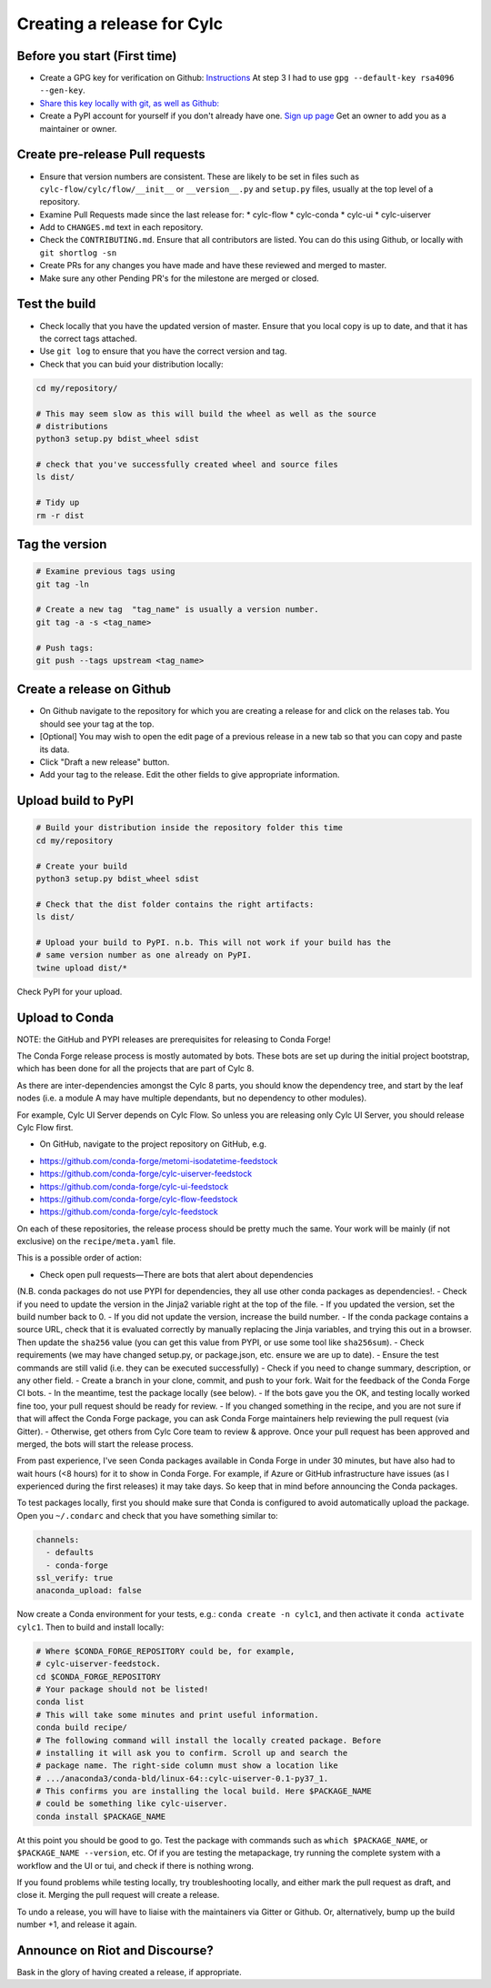 ###########################
Creating a release for Cylc
###########################


Before you start (First time)
=============================
* Create a GPG key for verification on Github: `Instructions <https://help.github.com/en/articles/generating-a-new-gpg-key>`_
  At step 3 I had to use ``gpg --default-key rsa4096 --gen-key``.

* `Share this key locally with git, as well as Github: <https://help.github.com/en/articles/telling-git-about-your-signing-key>`_

* Create a PyPI account for yourself if you don't already have one.
  `Sign up page <https://pypi.org/account/register/>`_
  Get an owner to add you as a maintainer or owner.


Create pre-release Pull requests
================================

* Ensure that version numbers are consistent. These are likely to be set in
  files such as  ``cylc-flow/cylc/flow/__init__`` or ``__version__.py`` and
  ``setup.py`` files, usually at the top level of a repository.
* Examine Pull Requests made since the last release for:
  * cylc-flow
  * cylc-conda
  * cylc-ui
  * cylc-uiserver
* Add to ``CHANGES.md`` text in each repository.
* Check the ``CONTRIBUTING.md``. Ensure that all contributors are listed.
  You can do this using Github, or locally with ``git shortlog -sn``
* Create PRs for any changes you have made and have these reviewed and merged
  to master.
* Make sure any other Pending PR's for the milestone are merged or closed.

Test the build
==============

* Check locally that you have the updated version of master. Ensure that you
  local copy is up to date, and that it has the correct tags attached.
* Use ``git log`` to ensure that you have the correct version and tag.
* Check that you can buid your distribution locally:

.. code-block:: bash

   cd my/repository/

   # This may seem slow as this will build the wheel as well as the source
   # distributions
   python3 setup.py bdist_wheel sdist

   # check that you've successfully created wheel and source files
   ls dist/

   # Tidy up
   rm -r dist


Tag the version
===============

.. code-block:: bash

    # Examine previous tags using
    git tag -ln

    # Create a new tag  "tag_name" is usually a version number.
    git tag -a -s <tag_name>

    # Push tags:
    git push --tags upstream <tag_name>

Create a release on Github
==========================

* On Github navigate to the repository for which you are creating a release
  for and click on the relases tab. You should see your tag at the top.
* [Optional] You may wish to open the edit page of a previous release in a
  new tab so that you can copy and paste its data.
* Click "Draft a new release" button.
* Add your tag to the release. Edit the other fields to give appropriate
  information.


Upload build to PyPI
====================

.. code-block:: bash

    # Build your distribution inside the repository folder this time
    cd my/repository

    # Create your build
    python3 setup.py bdist_wheel sdist

    # Check that the dist folder contains the right artifacts:
    ls dist/

    # Upload your build to PyPI. n.b. This will not work if your build has the
    # same version number as one already on PyPI.
    twine upload dist/*

Check PyPI for your upload.

Upload to Conda
===============

NOTE: the GitHub and PYPI releases are prerequisites for releasing to
Conda Forge!

The Conda Forge release process is mostly automated by bots. These bots
are set up during the initial project bootstrap, which has been done for
all the projects that are part of Cylc 8.

As there are inter-dependencies amongst the Cylc 8 parts, you should
know the dependency tree, and start by the leaf nodes (i.e. a module
A may have multiple dependants, but no dependency to other modules).

For example, Cylc UI Server depends on Cylc Flow. So unless you are
releasing only Cylc UI Server, you should release Cylc Flow first.

* On GitHub, navigate to the project repository on GitHub, e.g.

- https://github.com/conda-forge/metomi-isodatetime-feedstock
- https://github.com/conda-forge/cylc-uiserver-feedstock
- https://github.com/conda-forge/cylc-ui-feedstock
- https://github.com/conda-forge/cylc-flow-feedstock
- https://github.com/conda-forge/cylc-feedstock

On each of these repositories, the release process should be pretty
much the same. Your work will be mainly (if not exclusive) on
the ``recipe/meta.yaml`` file.

This is a possible order of action:

- Check open pull requests—There are bots that alert about dependencies
(N.B. conda packages do not use PYPI for dependencies, they all use
other conda packages as dependencies!.
- Check if you need to update the version in the Jinja2 variable right
at the top of the file.
- If you updated the version, set the build number back to 0.
- If you did not update the version, increase the build number.
- If the conda package contains a source URL, check that it is evaluated
correctly by manually replacing the Jinja variables, and trying this out
in a browser. Then update the ``sha256`` value (you can get this value
from PYPI, or use some tool like ``sha256sum``).
- Check requirements (we may have changed setup.py, or package.json, etc.
ensure we are up to date).
- Ensure the test commands are still valid (i.e. they can be executed
successfully)
- Check if you need to change summary, description, or any other field.
- Create a branch in your clone, commit, and push to your fork. Wait
for the feedback of the Conda Forge CI bots.
- In the meantime, test the package locally (see below).
- If the bots gave you the OK, and testing locally worked fine too,
your pull request should be ready for review.
- If you changed something in the recipe, and you are not sure if
that will affect the Conda Forge package, you can ask Conda Forge
maintainers help reviewing the pull request (via Gitter).
- Otherwise, get others from Cylc Core team to review & approve. Once
your pull request has been approved and merged, the bots will start the
release process.

From past experience, I've seen Conda packages available in Conda Forge
in under 30 minutes, but have also had to wait hours (<8 hours) for it
to show in Conda Forge. For example, if Azure or GitHub infrastructure
have issues (as I experienced during the first releases) it may take days.
So keep that in mind before announcing the Conda packages.

To test packages locally, first you should make sure that Conda is
configured to avoid automatically upload the package. Open you ``~/.condarc``
and check that you have something similar to:

.. code-block:: yaml

   channels:
     - defaults
     - conda-forge
   ssl_verify: true
   anaconda_upload: false

Now create a Conda environment for your tests, e.g.: ``conda create -n cylc1``,
and then activate it ``conda activate cylc1``. Then to build and install
locally:

.. code-block:: bash

   # Where $CONDA_FORGE_REPOSITORY could be, for example,
   # cylc-uiserver-feedstock.
   cd $CONDA_FORGE_REPOSITORY
   # Your package should not be listed!
   conda list
   # This will take some minutes and print useful information.
   conda build recipe/
   # The following command will install the locally created package. Before
   # installing it will ask you to confirm. Scroll up and search the
   # package name. The right-side column must show a location like
   # .../anaconda3/conda-bld/linux-64::cylc-uiserver-0.1-py37_1.
   # This confirms you are installing the local build. Here $PACKAGE_NAME
   # could be something like cylc-uiserver.
   conda install $PACKAGE_NAME

At this point you should be good to go. Test the package with commands
such as ``which $PACKAGE_NAME``, or ``$PACKAGE_NAME --version``, etc.
Of if you are testing the metapackage, try running the complete system
with a workflow and the UI or tui, and check if there is nothing wrong.

If you found problems while testing locally, try troubleshooting locally,
and either mark the pull request as draft, and close it. Merging the pull
request will create a release.

To undo a release, you will have to liaise with the maintainers via Gitter
or Github. Or, alternatively, bump up the build number +1, and release it
again.

Announce on Riot and Discourse?
===============================
Bask in the glory of having created a release, if appropriate.
